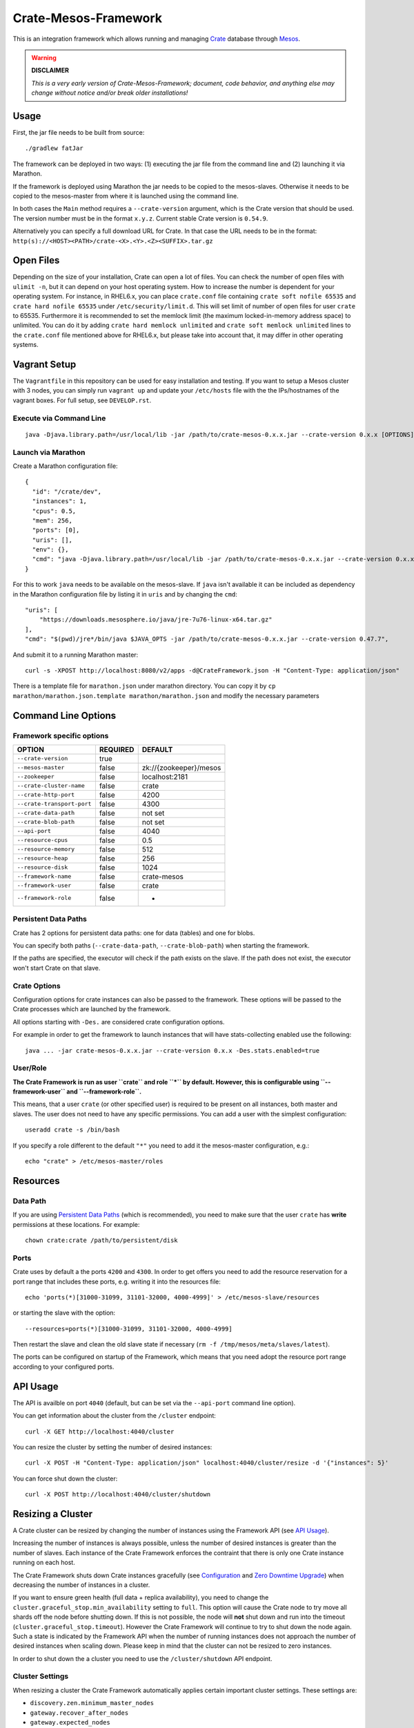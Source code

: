 =====================
Crate-Mesos-Framework
=====================

This is an integration framework which allows running and managing Crate_ database through Mesos_.

.. warning::

    **DISCLAIMER**

    *This is a very early version of Crate-Mesos-Framework;
    document, code behavior, and anything else may change
    without notice and/or break older installations!*

Usage
=====

First, the jar file needs to be built from source::

    ./gradlew fatJar

The framework can be deployed in two ways: (1) executing the jar file from the
command line and (2) launching it via Marathon.

If the framework is deployed using Marathon the jar needs to be copied to the
mesos-slaves. Otherwise it needs to be copied to the mesos-master from where it
is launched using the command line.

In both cases the ``Main`` method requires a ``--crate-version`` argument,
which is the Crate version that should be used. The version number must be
in the format ``x.y.z``.
Current stable Crate version is ``0.54.9``.

Alternatively you can specify a full download URL for Crate. In that case
the URL needs to be in the format: ``http(s)://<HOST><PATH>/crate-<X>.<Y>.<Z><SUFFIX>.tar.gz``

Open Files
==========

Depending on the size of your installation, Crate can open a lot of files.
You can check the number of open files with ``ulimit -n``, but it can depend
on your host operating system. How to increase the number is dependent for your
operating system. For instance, in RHEL6.x, you can place ``crate.conf`` file
containing ``crate soft nofile 65535`` and ``crate hard nofile 65535``
under ``/etc/security/limit.d``. This will set limit of number of open files
for user ``crate`` to 65535. Furthermore it is recommended
to set the memlock limit (the maximum locked-in-memory address space) to
unlimited. You can do it by adding ``crate hard memlock unlimited`` and
``crate soft memlock unlimited`` lines to the ``crate.conf`` file mentioned
above for RHEL6.x, but please take into account that, it may differ in other
operating systems.

Vagrant Setup
=============

The ``Vagrantfile`` in this repository can be used for easy installation and
testing. If you want to setup a Mesos cluster with 3 nodes, you can simply run
``vagrant up`` and update your ``/etc/hosts`` file with the the IPs/hostnames
of the vagrant boxes. For full setup, see ``DEVELOP.rst``.


Execute via Command Line
------------------------

::

    java -Djava.library.path=/usr/local/lib -jar /path/to/crate-mesos-0.x.x.jar --crate-version 0.x.x [OPTIONS]"


Launch via Marathon
-------------------

Create a Marathon configuration file::

    {
      "id": "/crate/dev",
      "instances": 1,
      "cpus": 0.5,
      "mem": 256,
      "ports": [0],
      "uris": [],
      "env": {},
      "cmd": "java -Djava.library.path=/usr/local/lib -jar /path/to/crate-mesos-0.x.x.jar --crate-version 0.x.x [OPTIONS]"
    }

For this to work ``java`` needs to be available on the mesos-slave. If ``java``
isn't available it can be included as dependency in the Marathon configuration
file by listing it in  ``uris`` and by changing the ``cmd``::

    "uris": [
        "https://downloads.mesosphere.io/java/jre-7u76-linux-x64.tar.gz"
    ],
    "cmd": "$(pwd)/jre*/bin/java $JAVA_OPTS -jar /path/to/crate-mesos-0.x.x.jar --crate-version 0.47.7",


And submit it to a running Marathon master::

    curl -s -XPOST http://localhost:8080/v2/apps -d@CrateFramework.json -H "Content-Type: application/json"

There is a template file for ``marathon.json`` under marathon directory.
You can copy it by ``cp marathon/marathon.json.template marathon/marathon.json``
and modify the necessary parameters


Command Line Options
====================

Framework specific options
--------------------------

=========================== ============== =======================
OPTION                       REQUIRED       DEFAULT
=========================== ============== =======================
``--crate-version``         true
--------------------------- -------------- -----------------------
``--mesos-master``          false          zk://{zookeeper}/mesos
--------------------------- -------------- -----------------------
``--zookeeper``             false          localhost:2181
--------------------------- -------------- -----------------------
``--crate-cluster-name``    false          crate
--------------------------- -------------- -----------------------
``--crate-http-port``       false          4200
--------------------------- -------------- -----------------------
``--crate-transport-port``  false          4300
--------------------------- -------------- -----------------------
``--crate-data-path``       false          not set
--------------------------- -------------- -----------------------
``--crate-blob-path``       false          not set
--------------------------- -------------- -----------------------
``--api-port``              false          4040
--------------------------- -------------- -----------------------
``--resource-cpus``         false          0.5
--------------------------- -------------- -----------------------
``--resource-memory``       false          512
--------------------------- -------------- -----------------------
``--resource-heap``         false          256
--------------------------- -------------- -----------------------
``--resource-disk``         false          1024
--------------------------- -------------- -----------------------
``--framework-name``        false          crate-mesos
--------------------------- -------------- -----------------------
``--framework-user``        false          crate
--------------------------- -------------- -----------------------
``--framework-role``        false          *
=========================== ============== =======================


Persistent Data Paths
---------------------

Crate has 2 options for persistent data paths: one for data (tables) and one
for blobs.

You can specify both paths (``--crate-data-path``, ``--crate-blob-path``) when
starting the framework.

If the paths are specified, the executor will check if the path exists on the
slave. If the path does not exist, the executor won't start Crate on that slave.


Crate Options
-------------

Configuration options for crate instances can also be passed to the framework.
These options will be passed to the Crate processes which are launched by the
framework.

All options starting with ``-Des.`` are considered crate configuration options.

For example in order to get the framework to launch instances that will have
stats-collecting enabled use the following::

    java ... -jar crate-mesos-0.x.x.jar --crate-version 0.x.x -Des.stats.enabled=true


User/Role
---------

**The Crate Framework is run as user ``crate`` and role ``*`` by default.
However, this is configurable using ``--framework-user`` and ``--framework-role``.**

This means, that a user ``crate`` (or other specified user) is required to be present on all instances, both
master and slaves. The user does not need to have any specific permissions. You can
add a user with the simplest configuration::

    useradd crate -s /bin/bash

If you specify a role different to the default ``"*"`` you need to add it the mesos-master
configuration, e.g.::

    echo "crate" > /etc/mesos-master/roles

Resources
=========

Data Path
---------

If you are using `Persistent Data Paths`_ (which is recommended), you need to make sure
that the user ``crate`` has **write** permissions at these locations.
For example::

    chown crate:crate /path/to/persistent/disk

Ports
-----

Crate uses by default a the ports ``4200`` and ``4300``.
In order to get offers you need to add the resource reservation for a port range that includes
these ports, e.g. writing it into the resources file::

    echo 'ports(*)[31000-31099, 31101-32000, 4000-4999]' > /etc/mesos-slave/resources

or starting the slave with the option::

    --resources=ports(*)[31000-31099, 31101-32000, 4000-4999]

Then restart the slave and clean the old slave state if necessary (``rm -f /tmp/mesos/meta/slaves/latest``).

The ports can be configured on startup of the Framework, which means that you need adopt
the resource port range according to your configured ports.

API Usage
=========

The API is availble on port ``4040`` (default, but can be set via the ``--api-port`` command line option).

You can get information about the cluster from the ``/cluster`` endpoint::

    curl -X GET http://localhost:4040/cluster

You can resize the cluster by setting the number of desired instances::

    curl -X POST -H "Content-Type: application/json" localhost:4040/cluster/resize -d '{"instances": 5}'

You can force shut down the cluster::

    curl -X POST http://localhost:4040/cluster/shutdown


Resizing a Cluster
==================

A Crate cluster can be resized by changing the number of instances using the
Framework API (see `API Usage`_).

Increasing the number of instances is always possible, unless the number of
desired instances is greater than the number of slaves. Each instance of the
Crate Framework enforces the contraint that there is only one Crate instance
running on each host.

The Crate Framework shuts down Crate instances gracefully (see `Configuration`_
and `Zero Downtime Upgrade`_) when decreasing the number of instances in a
cluster.

If you want to ensure green health (full data + replica availability), you need
to change the ``cluster.graceful_stop.min_availability`` setting to ``full``.
This option will cause the Crate node to try move all shards off the node
before shutting down. If this is not possible, the node will **not** shut down
and run into the timeout (``cluster.graceful_stop.timeout``). However the Crate
Framework will continue to try to shut down the node again. Such a state is
indicated by the Framework API when the number of running instances does not
approach the number of desired instances when scaling down. Please keep in mind
that the cluster can not be resized to zero instances.

In order to shut down the a cluster you need to use the ``/cluster/shutdown``
API endpoint.

Cluster Settings
----------------

When resizing a cluster the Crate Framework automatically applies certain
important cluster settings. These settings are:

* ``discovery.zen.minimum_master_nodes``
* ``gateway.recover_after_nodes``
* ``gateway.expected_nodes``

Since only the ``minumum_master_nodes`` setting is a runtime settings, there
are various limitations to how theses settings are applied. **These limitations
should be carefully considered when running a Crate cluster!**

1. The three settings are applied on node start using the ``-Des.`` command
   line arguments. This means that when you resize a cluster from 0 instances
   to e.g. 5 instances, the executor of the Crate Framework will launch Crate
   using these arguments among others::

       -Des.discovery.zen.minimum_master_nodes=3 -Des.gateway.recover_after_nodes=3 -Des.gateway.expected_nodes=5

   This will prevent the cluster from a "split brain" and sets the correct
   gateway settings for recovery.

2. However, when resizing a cluster from 0 instances to 1 instance first, the
   same rules apply and the executor launches Crate with the following
   arguments::

       -Des.discovery.zen.minimum_master_nodes=1 -Des.gateway.recover_after_nodes=1 -Des.gateway.expected_nodes=1

   If you now resize to 5 instances the Framework first tries to update the
   ``minimum_master_nodes`` setting of the cluster to the new quorum of the
   expected nodes (in this case 5). However, since it is not possible to set
   this setting to a value greater than the number of nodes in the (existing)
   cluster, the cluster setting update will fail (silently), still, the newly
   added nodes are started with the updated arguments::

       -Des.discovery.zen.minimum_master_nodes=3 -Des.gateway.recover_after_nodes=3 -Des.gateway.expected_nodes=5

   Note, that starting the instances with these parameters will not update the
   cluster setting itself! **You will have to update it manually**, e.g. using
   ``crash`` or via the Admin UI.

3. When scaling down the Crate Framework also updates the
   ``minimum_master_nodes`` setting of the cluster before shutting down the
   required nodes to reach the new amount of desired instances. This means that
   there is a small window where the setting is "incorrect". If you need to
   scale down your cluster big times, you should do it in chunks!

4. Since the ``gateway.*`` settings are **not** settable at runtime, the value
   applied at first start of the cluster cannot be changed any more, even when
   scaling down. This means that e.g. the value of ``expected_nodes`` is still
   5 (from the initial cluster start) even though you've been resizing the
   cluster to 3 nodes already.


Cluster Upgrade
===============

A zero downtime upgrade of a Crate cluster running on Mesos is currently not
possible, however it is still possible to upgrade the cluster with downtime.

.. warning::

    A cluster upgrade/shutdown requires that the ``--crate-data-path`` was set
    so data is stored persistently outside of the sandboxed executor path.
    **Otherwise data will be lost definitely!**

An upgrade requires a few steps:

1. Set graceful stop options
----------------------------

Assuming you've started the Crate Framework with version 0.47.7 and want to
upgrade to version 0.47.8 (or any other greater version), you will first need
to set the minimum availability to ``full`` (see `Resizing a Cluster`_) if
not already done. Also check to other options for graceful shutdown.

This will ensure that you are able to resize your cluster to the minimum amount
of nodes.

2. Resize to minimum required nodes
-----------------------------------

The minimum amount of nodes is equal the highest number of replicas of a table
plus 1::

    min_nodes = max_replicas + 1

E.g. if your cluster has 5 nodes and your table with the most configured replicas
has 2 replicas, you can resize your cluster down to 3 nodes.

It is highly recommended to shut down Crate nodes one by one! In this way you are
in better control if a node does not shut down gracefully, e.g. runs into the
timeout.

3. Restart framework with new Crate version number
--------------------------------------------------

Now you can re-start the Crate Framework with the new Crate version number.
The Crate instances with the old version are still running at this point.
If you'd upscale your cluster, new Crate instances would still use the old version,
but that is not what we want.

4. Shut down remaining instances and scale up again
---------------------------------------------------

In order to be able to use the new version set with the restarted framework, you
need to kill the remaining instances using the ``/cluster/shutdown`` API endpoint.

Once there are no more instances, you can resize the cluster and new Crate instances
will use the new version from the framework.

Because the framework stores the information on which slaves Crate instances with data
were running and when you up-scale the cluster again, it will prefer offers from these
slaves.

.. note::

    Please also read the instructions how to perform a `Zero Downtime Upgrade`_!

.. note::

    You can omit step 2, however recovery is faster if there are less instances
    and it is less likely that other frameworks 'capture' resources on slaves
    making it impossible to spawn Crate instances on these slaves again.


Service Discovery for Applications using DNS
============================================

In order for applications to discover the Crate nodes `Mesos-DNS`_ can be used.

If `Mesos-DNS` is running it will automatically retrieve information about the
instances launched by the Crate framework and then the client applications can
connect to the crate cluster using the following URL:
``<cluster-name>.crateframework.<domain>:<http-port>``

Both ``<cluster-name>`` and ``<http-port`` are options that can be specified
when the Mesos Crate Framework is launched. The ``<domain>`` is part of the
Mesos-DNS configuration.


Run Multiple Crate Clusters using Marathon
==========================================

One Crate Framework can only be used to manage one crate cluster.In order to be
able to manage multiple crate clusters it is possible to run the crate
framework multiple times.

The easiest and recommended way to do so is to deploy the Crate Framework using
Marathon. This also has the advantage that the Crate Framework itself will be
HA.


In order to deploy something on Marathon create a json file. For example
``crate-mesos.json`` with the following content::

    {
        "id": "crate-demo",
        "instances": 1,
        "cpus": 0.25,
        "mem": 128,
        "portDefinitions": [
            {
                "port": 4040,
                "protocol": "tcp",
                "name": "api"
            }
        ],
        "requirePorts": true,
        "env": {
            "CRATE_CLUSTER_NAME": "dev-local",
            "CRATE_VERSION": "0.54.8",
            "CRATE_HTTP_PORT": "4200",
            "CRATE_TRANSPORT_PORT": "4300"
        },
        "fetch": [
            {
                "uri": "https://cdn.crate.io/downloads/openjdk/jre-7u80-linux.tar.gz",
                "extract": true,
                "executable": false,
                "cache": false
            }
        ],
        "cmd": "env && $(pwd)/jre/bin/java $JAVA_OPTS -jar /tmp/crate-mesos-0.1.0.jar --crate-cluster-name $CRATE_CLUSTER_NAME --crate-version $CRATE_VERSION --api-port $PORT0 --crate-http-port $CRATE_HTTP_PORT --crate-transport-port $CRATE_TRANSPORT_PORT",
        "healthChecks": [
            {
                "protocol": "HTTP",
                "path": "/cluster",
                "gracePeriodSeconds": 3,
                "intervalSeconds": 10,
                "portIndex": 0,
                "timeoutSeconds": 10,
                "maxConsecutiveFailures": 3
            }
        ]
    }

 
As it is shown in the list of parameters above, default value for ``--zookeeper`` parameter is ``localhost:2181``,
but in production cases in must be list of hostnames where you zookeeper cluster installed.
For instance: if your zookeeper nodes are ``mesos-master-1, mesos-master-2, mesos-master-3`` 
then the paramter and the values will look like this : ``mesosmesos-master-1:2181,mesos-master-2:2181,mesos-master-3:2181``.
For DCOS cluster, ``--zookeeper`` parameter has special value, that is, if you scheduling crate mesos framework 
on DCOS using marathon, the value of ``--zookeeper`` must be ``master.mesos:2181``.

In order to instruct marathon to deploy the crate framework curl can then be used::

    curl -s -XPOST http://marathon-url:8080/v2/apps -d@crate-mesos.json -H "Content-Type: application/json"

If `Mesos-DNS`_ is available the launched Crate Framework can then be accessed
using ``crate-demo.marathon.mesos``. Where ``crate-demo`` is the id specified in
the ``crate-mesos.json`` and ``mesos`` is the configured `Mesos-DNS`_ domain.


.. note::

    The defined port (4040) must be available. Either extend the ports
    definitions in `/etc/mesos-slave/resources` or use a dynamic port (setting
    ports to [0]).

    Mesos-DNS also serves SRV records which can also be queried to discover on
    which port the API is listening::

        nslookup -querytype=srv _crate-demo._tcp.marathon.mesos

Now for each additional cluster an additional "crate framework app" can be
deployed using Marathon. Keep in mind that each cluster should have its unique
ports so the port configuration options should be set in each clusters ``cmd``
definition.


Mesos Slave Attributes and Crate Node Tags
==========================================

Any attributes that are defined on a Mesos-Slave will be passed to the Crate
processes as node tag with a ``mesos_`` prefix.

For example if a Mesos-Slave is launched with ``--attributes=zone:a`` the Crate
instance will have the ``node.mesos_zone=a`` tag set.

This is can be used to setup a `Multi Zone Crate Cluster`_.

Assuming there are 4 slaves, 2 with the attribute ``zone:a`` and 2 with the
attribute ``zone:b``. In this case the framework would have to be launched with
the following options to have a working multi zone setup::

    java ... -jar crate-mesos-0.1.0.jar --crate-version x.x.x \
        -Des.cluster.routing.allocation.awareness.attributes=mesos_zone \
        -Des.cluster.routing.allocation.awareness.force.mesos_zone.values=a,b


Limitations
===========

* As there is no official crate-mesos release yet the jar file isn't hosted
  but needs to be built locally and somehow copied to the slaves.
* There is no automatic handling of cluster failures.
* The overall cluster health needs to be monitored separately,
  using the Crate Admin UI (running on port ``4200`` at path ``/admin``)
  or other third party tools.
* The cluster does not automatically resize depending on used resources.
* Although Crate requires a minimum disk size to start, the disk usage
  is not monitored inside the framework further more. This can be done using
  the Admin UI or plain SQL.
* A zero-downtime upgrade is not possible at the moment.


Are you a Developer?
====================

You can build Crate-Mesos-Framework on your own with the latest version hosted on GitHub.
To do so, please refer to ``DEVELOP.rst`` for further information.


.. _Crate: https://github.com/crate/crate
.. _Mesos: http://mesos.apache.org
.. _Mesos-DNS: http://mesosphere.github.io/mesos-dns/
.. _Multi Zone Crate Cluster: https://crate.io/docs/en/latest/best_practice/multi_zone_setup.html
.. _Configuration: https://crate.io/docs/en/stable/configuration.html#graceful-stop
.. _Zero Downtime Upgrade: https://crate.io/docs/en/stable/best_practice/cluster_upgrade.html

